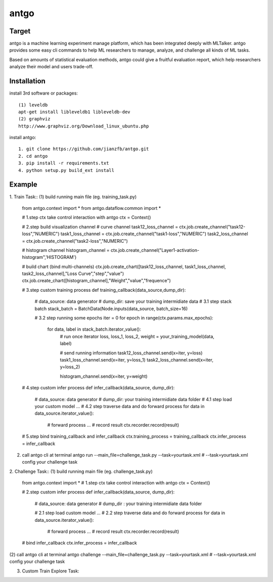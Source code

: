 ======================
antgo
======================
Target
----------------------
antgo is a machine learning experiment manage platform, which has been integrated deeply with MLTalker.
antgo provides some easy cli commands to help ML researchers to manage, analyze, and challenge all kinds
of ML tasks.

Based on amounts of statistical evaluation methods, antgo could give a fruitful evaluation report, which
help researchers analyze their model and users trade-off.

Installation
----------------------
install 3rd software or packages::

    (1) leveldb
    apt-get install libleveldb1 libleveldb-dev
    (2) graphviz
    http://www.graphviz.org/Download_linux_ubuntu.php

install antgo::

    1. git clone https://github.com/jianzfb/antgo.git
    2. cd antgo
    3. pip install -r requirements.txt
    4. python setup.py build_ext install


Example
-----------------------
1. Train Task::
(1) build running main file (eg. training_task.py)
    from antgo.context import *
    from antgo.dataflow.common import *

    # 1.step ctx take control interaction with antgo
    ctx = Context()

    # 2.step build visualization channel
    # curve channel
    task12_loss_channel = ctx.job.create_channel("task12-loss","NUMERIC")
    task1_loss_channel = ctx.job.create_channel("task1-loss","NUMERIC")
    task2_loss_channel = ctx.job.create_channel("task2-loss","NUMERIC")

    # histogram channel
    histogram_channel = ctx.job.create_channel("Layer1-activation-histogram",'HISTOGRAM')

    # build chart (bind multi-channels)
    ctx.job.create_chart([task12_loss_channel, task1_loss_channel, task2_loss_channel],"Loss Curve","step","value")
    ctx.job.create_chart([histogram_channel],"Weight","value","frequence")

    # 3.step custom training process
    def training_callback(data_source,dump_dir):
        # data_source: data generator
        # dump_dir: save your training intermidiate data
        # 3.1 step stack batch
        stack_batch = BatchData(Node.inputs(data_source, batch_size=16)

        # 3.2 step running some epochs
        iter = 0
        for epoch in range(ctx.params.max_epochs):
            for data, label in stack_batch.iterator_value():
                # run once iterator
                loss, loss_1, loss_2, weight = your_training_model(data, label)

                # send running information
                task12_loss_channel.send(x=iter, y=loss)
                task1_loss_channel.send(x=iter, y=loss_1)
                task2_loss_channel.send(x=iter, y=loss_2)

                histogram_channel.send(x=iter, y=weight)

    # 4.step custom infer process
    def infer_callback(data_source, dump_dir):
        # data_source: data generator
        # dump_dir: your training intermidiate data folder
        # 4.1 step load your custom model
        ...
        # 4.2 step traverse data and do forward process
        for data in data_source.iterator_value():
            # forward process
            ...
            # record result
            ctx.recorder.record(result)

    # 5.step bind training_callback and infer_callback
    ctx.training_process = training_callback
    ctx.infer_process = infer_callback

(2) call antgo cli at terminal
    antgo run --main_file=challenge_task.py --task=yourtask.xml
    # --task=yourtask.xml config your challenge task


2. Challenge Task::
(1) build running main file (eg. challenge_task.py)
    from antgo.context import *
    # 1.step ctx take control interaction with antgo
    ctx = Context()

    # 2.step custom infer process
    def infer_callback(data_source, dump_dir):
        # data_source: data generator
        # dump_dir : your training intermidiate data folder

        # 2.1 step load custom model
        ...
        # 2.2 step traverse data and do forward process
        for data in data_source.iterator_value():
            # forward process
            ...
            # record result
            ctx.recorder.record(result)

    # bind infer_callback
    ctx.infer_process = infer_callback
(2) call antgo cli at terminal
antgo challenge --main_file=challenge_task.py --task=yourtask.xml
# --task=yourtask.xml config your challenge task


3. Custom Train Explore Task::
